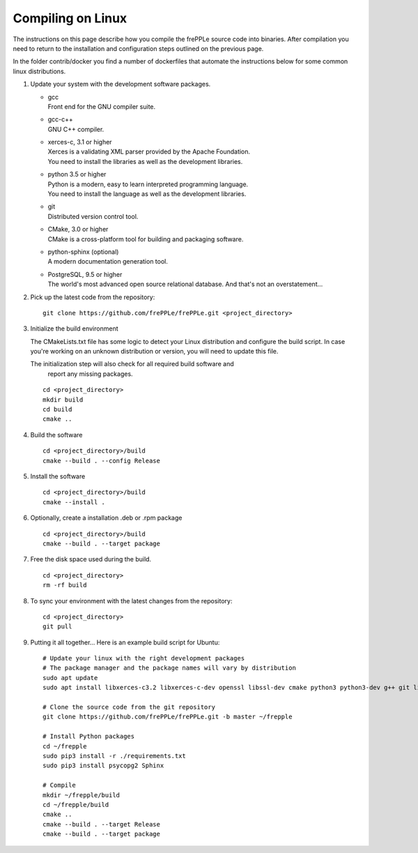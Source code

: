 ==================
Compiling on Linux
==================

The instructions on this page describe how you compile the frePPLe source code
into binaries. After compilation you need to return to the installation and
configuration steps outlined on the previous page.

In the folder contrib/docker you find a number of dockerfiles that automate the
instructions below for some common linux distributions.

#. Update your system with the development software packages.

   * | gcc
     | Front end for the GNU compiler suite.

   * | gcc-c++
     | GNU C++ compiler.

   * | xerces-c, 3.1 or higher
     | Xerces is a validating XML parser provided by the Apache Foundation.
     | You need to install the libraries as well as the development libraries.

   * | python 3.5 or higher
     | Python is a modern, easy to learn interpreted programming language.
     | You need to install the language as well as the development libraries.

   * | git
     | Distributed version control tool.

   * | CMake, 3.0 or higher
     | CMake is a cross-platform tool for building and packaging software.

   * | python-sphinx (optional)
     | A modern documentation generation tool.
     
   * | PostgreSQL, 9.5 or higher
     | The world's most advanced open source relational database. And that's not 
       an overstatement...

#. Pick up the latest code from the repository:
   ::

     git clone https://github.com/frePPLe/frePPLe.git <project_directory>

#. Initialize the build environment

   The CMakeLists.txt file has some logic to detect your Linux distribution
   and configure the build script. In case you're working on an unknown distribution
   or version, you will need to update this file.
     
   The initialization step will also check for all required build software and
     report any missing packages.

   ::

     cd <project_directory>
     mkdir build
     cd build
     cmake ..

#. Build the software

   ::

     cd <project_directory>/build
     cmake --build . --config Release
     
#. Install the software

   ::

     cd <project_directory>/build
     cmake --install .

#. Optionally, create a installation .deb or .rpm package

   ::

     cd <project_directory>/build
     cmake --build . --target package

#. Free the disk space used during the build.

   ::

     cd <project_directory>
     rm -rf build

#. To sync your environment with the latest changes from the repository:

   ::

     cd <project_directory>
     git pull

#. Putting it all together... Here is an example build script for Ubuntu:

   ::

      # Update your linux with the right development packages
      # The package manager and the package names will vary by distribution
      sudo apt update
      sudo apt install libxerces-c3.2 libxerces-c-dev openssl libssl-dev cmake python3 python3-dev g++ git libpq5 libpq-dev python3-sphinx

      # Clone the source code from the git repository
      git clone https://github.com/frePPLe/frePPLe.git -b master ~/frepple

      # Install Python packages 
      cd ~/frepple
      sudo pip3 install -r ./requirements.txt
      sudo pip3 install psycopg2 Sphinx

      # Compile
      mkdir ~/frepple/build
      cd ~/frepple/build
      cmake ..
      cmake --build . --target Release
      cmake --build . --target package
